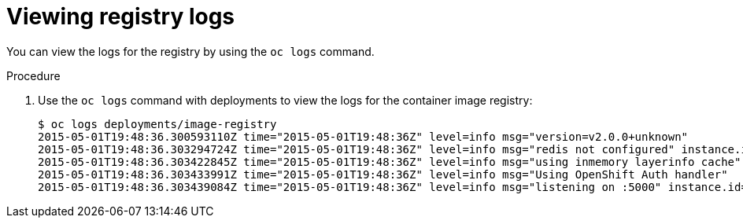 // Module included in the following assemblies:
//
// * assembly/registry

[id="registry-viewing-logs_{context}"]
= Viewing registry logs

You can view the logs for the registry by using the `oc logs` command.

.Procedure

. Use the `oc logs` command with deployments to view the logs for the container
image registry:
+
----
$ oc logs deployments/image-registry
2015-05-01T19:48:36.300593110Z time="2015-05-01T19:48:36Z" level=info msg="version=v2.0.0+unknown"
2015-05-01T19:48:36.303294724Z time="2015-05-01T19:48:36Z" level=info msg="redis not configured" instance.id=9ed6c43d-23ee-453f-9a4b-031fea646002
2015-05-01T19:48:36.303422845Z time="2015-05-01T19:48:36Z" level=info msg="using inmemory layerinfo cache" instance.id=9ed6c43d-23ee-453f-9a4b-031fea646002
2015-05-01T19:48:36.303433991Z time="2015-05-01T19:48:36Z" level=info msg="Using OpenShift Auth handler"
2015-05-01T19:48:36.303439084Z time="2015-05-01T19:48:36Z" level=info msg="listening on :5000" instance.id=9ed6c43d-23ee-453f-9a4b-031fea646002
----
